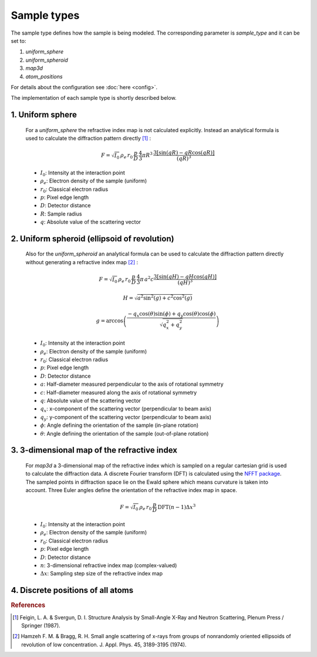 Sample types
============

The sample type defines how the sample is being modeled. The corresponding parameter is *sample_type* and it can be set to:

1. *uniform_sphere*
2. *uniform_spheroid*
3. *map3d*
4. *atom_positions*

For details about the configuration see :doc:`here <config>`.

The implementation of each sample type is shortly described below. 

1. Uniform sphere
-----------------

     For a *uniform_sphere* the refractive index map is not calculated explicitly. Instead an analytical formula is used to calculate the diffraction pattern directly [#f1]_ :

     .. math:: F = \sqrt{I_0} \, \rho_e \, r_0 \, \frac{p}{D} \, \frac{4}{3} \pi R^3 \, \frac{ 3 \left[\sin(qR) - qR \cos(qR) \right] } { (qR)^3 }

     * :math:`I_0`: Intensity at the interaction point
     * :math:`\rho_e`: Electron density of the sample (uniform)
     * :math:`r_0`: Classical electron radius
     * :math:`p`: Pixel edge length
     * :math:`D`: Detector distance
     * :math:`R`: Sample radius
     * :math:`q`: Absolute value of the scattering vector

2. Uniform spheroid (ellipsoid of revolution)
---------------------------------------------

     Also for the *uniform_spheroid* an analytical formula can be used to calculate the diffraction pattern directly without generating a refractive index map [#f2]_ :

     .. math:: F = \sqrt{I_0} \, \rho_e \, r_0 \, \frac{p}{D} \, \frac{4}{3} \pi \, a^2 c \frac{ 3 \left[ \sin(qH) - qH \cos(qH) \right] }{(qH)^3}

     .. math:: H = \sqrt{a^2 \sin^2(g)+c^2 \cos^2(g)}

     .. math:: g = \arccos \left( \frac{ -q_x \cos(\theta) \sin(\phi) + q_y \cos(\theta) \cos(\phi) }{ \sqrt{q_x^2+q_y^2} } \right)

     * :math:`I_0`: Intensity at the interaction point
     * :math:`\rho_e`: Electron density of the sample (uniform)
     * :math:`r_0`: Classical electron radius
     * :math:`p`: Pixel edge length
     * :math:`D`: Detector distance
     * :math:`a`: Half-diameter measured perpendicular to the axis of rotational symmetry
     * :math:`c`: Half-diameter measured along the axis of rotational symmetry
     * :math:`q`: Absolute value of the scattering vector
     * :math:`q_x`: x-component of the scattering vector (perpendicular to beam axis)
     * :math:`q_y`: y-component of the scattering vector (perpendicular to beam axis)
     * :math:`\phi`: Angle defining the orientation of the sample (in-plane rotation)
     * :math:`\theta`: Angle defining the orientation of the sample (out-of-plane rotation)       

3. 3-dimensional map of the refractive index
--------------------------------------------

     For *map3d* a 3-dimensional map of the refractive index which is sampled on a regular cartesian grid is used to calculate the diffraction data. A discrete Fourier transform (DFT) is calculated using the `NFFT package <https://www-user.tu-chemnitz.de/~potts/nfft/>`_. The sampled points in diffraction space lie on the Ewald sphere which means curvature is taken into account. Three Euler angles define the orientation of the refractive index map in space.

     .. math:: F =  \sqrt{I_0} \, \rho_e \, r_0 \, \frac{p}{D} \, \mbox{DFT}\left(n-1\right) \Delta x^3 

     * :math:`I_0`: Intensity at the interaction point
     * :math:`\rho_e`: Electron density of the sample (uniform)
     * :math:`r_0`: Classical electron radius
     * :math:`p`: Pixel edge length
     * :math:`D`: Detector distance
     * :math:`n`: 3-dimensional refractive index map (complex-valued)
     * :math:`\Delta x`: Sampling step size of the refractive index map


4. Discrete positions of all atoms
----------------------------------


.. rubric:: References

.. [#f1] Feigin, L. A. & Svergun, D. I. Structure Analysis by Small-Angle X-Ray and Neutron Scattering, Plenum Press / Springer (1987).
.. [#f2] Hamzeh F. M. & Bragg, R. H. Small angle scattering of x-rays from groups of nonrandomly oriented ellipsoids of revolution of low concentration. J. Appl. Phys. 45, 3189-3195 (1974).

